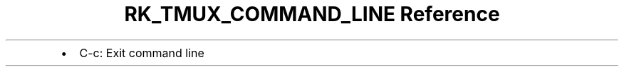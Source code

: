 .\" Automatically generated by Pandoc 3.6
.\"
.TH "RK_TMUX_COMMAND_LINE Reference" "" "" ""
.IP \[bu] 2
\f[CR]C\-c\f[R]: Exit command line
